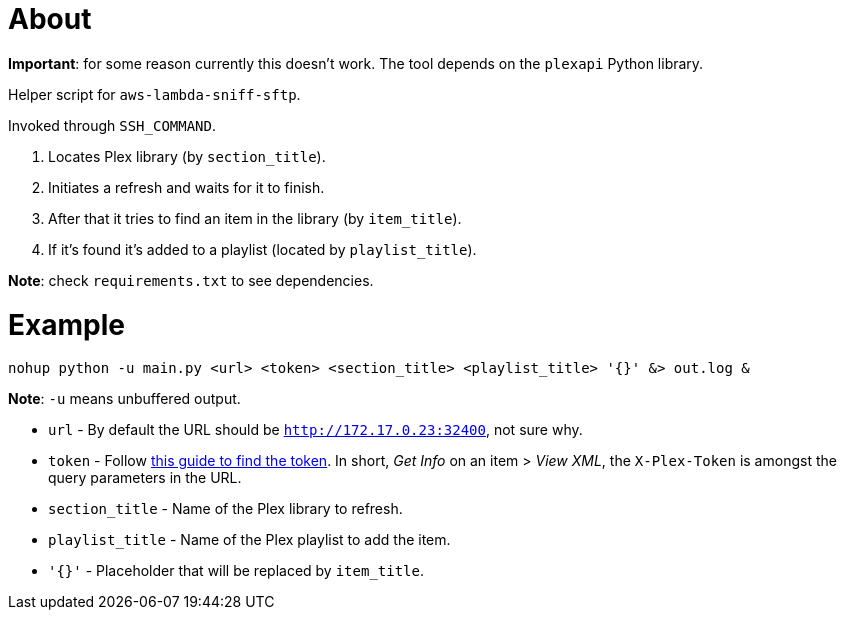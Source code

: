 = About

**Important**: for some reason currently this doesn't work.
The tool depends on the `plexapi` Python library.

Helper script for `aws-lambda-sniff-sftp`.

Invoked through `SSH_COMMAND`.

. Locates Plex library (by `section_title`).
. Initiates a refresh and waits for it to finish.
. After that it tries to find an item in the library (by `item_title`).
. If it's found it's added to a playlist (located by `playlist_title`).

**Note**: check `requirements.txt` to see dependencies.

= Example

```
nohup python -u main.py <url> <token> <section_title> <playlist_title> '{}' &> out.log &
```

**Note**: `-u` means unbuffered output.

* `url` - By default the URL should be `http://172.17.0.23:32400`, not sure why.
* `token` - Follow https://support.plex.tv/articles/204059436-finding-an-authentication-token-x-plex-token/[this guide to find the token]. In short, _Get Info_ on an item > _View XML_, the `X-Plex-Token` is amongst the query parameters in the URL.
* `section_title` - Name of the Plex library to refresh.
* `playlist_title` - Name of the Plex playlist to add the item. 
* `'{}'` - Placeholder that will be replaced by `item_title`.
